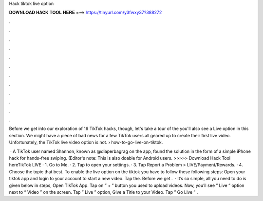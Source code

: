 Hack tiktok live option



𝐃𝐎𝐖𝐍𝐋𝐎𝐀𝐃 𝐇𝐀𝐂𝐊 𝐓𝐎𝐎𝐋 𝐇𝐄𝐑𝐄 ===> https://tinyurl.com/y3fwxy37?388272



.



.



.



.



.



.



.



.



.



.



.



.

Before we get into our exploration of 16 TikTok hacks, though, let's take a tour of the you'll also see a Live option in this section. We might have a piece of bad news for a few TikTok users all geared up to create their first live video. Unfortunately, the TikTok live video option is not.  › how-to-go-live-on-tiktok.

 · A TikTok user named Shannon, known as @diaperbagrag on the app, found the solution in the form of a simple iPhone hack for hands-free swiping. (Editor's note: This is also doable for Android users. >>>>> Download Hack Tool hereTikTok LIVE · 1. Go to Me. · 2. Tap to open your settings. · 3. Tap Report a Problem > LIVE/Payment/Rewards. · 4. Choose the topic that best. To enable the live option on the tiktok you have to follow these following steps: Open your tiktok app and login to your account to start a new video. Tap the. Before we get .  · It’s so simple, all you need to do is given below in steps, Open TikTok App. Tap on ” + ” button you used to upload videos. Now, you’ll see ” Live ” option next to “ Video ” on the screen. Tap ” Live ” option, Give a Title to your Video. Tap ” Go Live ” .
